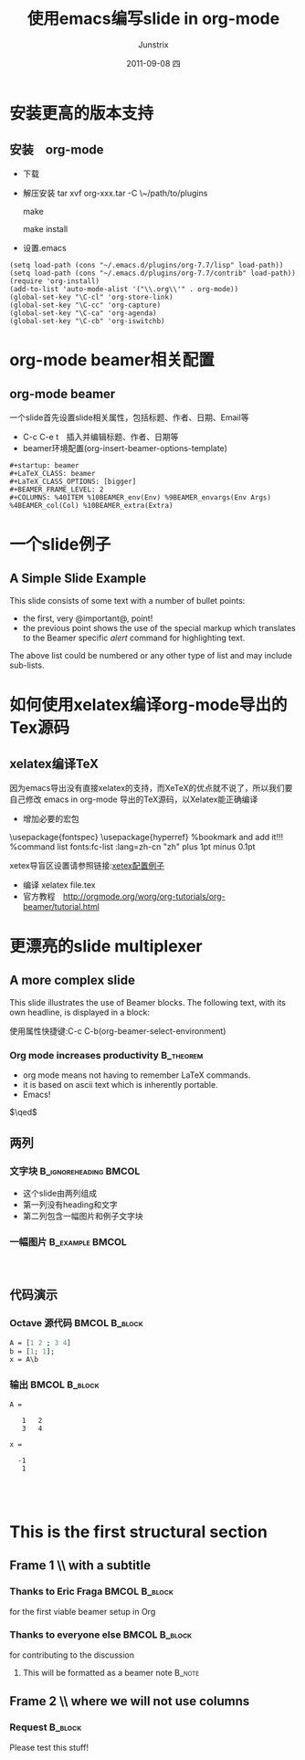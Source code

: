 #+TITLE:     使用emacs编写slide in org-mode
#+AUTHOR:    Junstrix
#+EMAIL:     junstrix@gmail.com
#+DATE:      2011-09-08 四
#+DESCRIPTION:
#+KEYWORDS:
#+LANGUAGE:  en
#+OPTIONS:   H:3 num:t toc:t \n:nil @:t ::t |:t ^:t -:t f:t *:t <:t
#+OPTIONS:   TeX:t LaTeX:t skip:nil d:nil todo:t pri:nil tags:not-in-toc
#+INFOJS_OPT: view:nil toc:nil ltoc:t mouse:underline buttons:0 path:http://orgmode.org/org-info.js
#+EXPORT_SELECT_TAGS: export
#+EXPORT_EXCLUDE_TAGS: noexport
#+LINK_UP:   
#+LINK_HOME: http://imljp.info
#+XSLT:

#+startup: beamer
#+LaTeX_CLASS: beamer
#+LaTeX_CLASS_OPTIONS: [bigger]
#+latex_header: \mode<beamer>{\usetheme{Madrid}}
#+BEAMER_FRAME_LEVEL: 2
#+COLUMNS: %40ITEM %10BEAMER_env(Env) %9BEAMER_envargs(Env Args) %4BEAMER_col(Col) %10BEAMER_extra(Extra)

* 安装更高的版本支持
** 安装　org-mode
   - 下载
   - 解压安装
     tar xvf org-xxx.tar -C \~/path/to/plugins

     make 

     make install

   - 设置.emacs
#+srcname: Emacs Lisp
#+begin_src Emacs Lisp
(setq load-path (cons "~/.emacs.d/plugins/org-7.7/lisp" load-path))
(setq load-path (cons "~/.emacs.d/plugins/org-7.7/contrib" load-path))
(require 'org-install)
(add-to-list 'auto-mode-alist '("\\.org\\'" . org-mode))
(global-set-key "\C-cl" 'org-store-link)
(global-set-key "\C-cc" 'org-capture)
(global-set-key "\C-ca" 'org-agenda)
(global-set-key "\C-cb" 'org-iswitchb)
#+end_src
* org-mode beamer相关配置
** org-mode beamer 
一个slide首先设置slide相关属性，包括标题、作者、日期、Email等
   - C-c C-e t　插入并编辑标题、作者、日期等
   - beamer环境配置(org-insert-beamer-options-template)
#+begin_src beamer
#+startup: beamer
#+LaTeX_CLASS: beamer
#+LaTeX_CLASS_OPTIONS: [bigger]
#+BEAMER_FRAME_LEVEL: 2
#+COLUMNS: %40ITEM %10BEAMER_env(Env) %9BEAMER_envargs(Env Args)
%4BEAMER_col(Col) %10BEAMER_extra(Extra)
#+end_src
* 一个slide例子
** A Simple Slide Example
This slide consists of some text with a number of bullet points:

- the first, very @important@, point!
- the previous point shows the use of the special markup which
  translates to the Beamer specific /alert/ command for highlighting
  text.


The above list could be numbered or any other type of list and may
include sub-lists.
* 如何使用xelatex编译org-mode导出的Tex源码
** xelatex编译TeX
因为emacs导出没有直接xelatex的支持，而XeTeX的优点就不说了，所以我们要自己修改
emacs in org-mode 导出的TeX源码，以Xelatex能正确编译
- 增加必要的宏包
#+begin_example xetex_config
  \usepackage{fontspec}
  \usepackage{hyperref}  %bookmark and add it!!!
  \setsansfont{Adobe Kaiti Std} %command list fonts:fc-list :lang=zh-cn
  \XeTeXlinebreaklocale "zh"
  \XeTeXlinebreakskip=0pt plus 1pt minus 0.1pt
  \widowpenalty=10000
#+end_example
xetex导盲区设置请参照链接:[[https://github.com/live5156go51/code/blob/master/Tex/moderncv/resume.tex][xetex配置例子]]
- 编译 xelatex file.tex
- 官方教程　[[http://orgmode.org/worg/org-tutorials/org-beamer/tutorial.html]]
* 更漂亮的slide multiplexer
** A more complex slide
This slide illustrates the use of Beamer blocks.  The following text,
with its own headline, is displayed in a block:

使用属性快捷键:C-c C-b(org-beamer-select-environment)
*** Org mode increases productivity 				  :B_theorem:
    :PROPERTIES:
    :BEAMER_env: theorem
    :END:
    - org mode means not having to remember LaTeX commands.
    - it is based on ascii text which is inherently portable.
    - Emacs!

    \hfill \(\qed\)
** 两列
*** 文字块					      :B_ignoreheading:BMCOL:
    :PROPERTIES:
    :BEAMER_env: ignoreheading
    :BEAMER_col: 0.4
    :END:
    - 这个slide由两列组成
    - 第一列没有heading和文字
    - 第二列包含一幅图片和例子文字块
*** 一幅图片						    :B_example:BMCOL:
    :PROPERTIES:
    :BEAMER_env: example
    :BEAMER_col: 0.6
    :END:
　[[file://tmp/backgroup01.jpg]]

** 代码演示
   :PROPERTIES:
   :BEAMER_envargs: [t]
   :END:
*** Octave 源代码 					      :BMCOL:B_block:
    :PROPERTIES:
    :BEAMER_col: 0.45
    :BEAMER_env: block
    :END:
#+srcname: octaveexample
#+begin_src perl :results output :exports both
A = [1 2 ; 3 4]
b = [1; 1];
x = A\b
#+end_src

*** 输出 						      :BMCOL:B_block:
    :PROPERTIES:
    :BEAMER_col: 0.4
    :BEAMER_env: block
    :BEAMER_envargs: <2->
    :END:

#+results: octaveexample
#+begin_example
A =

   1   2
   3   4

x =

  -1
   1

#+end_example　
* This is the first structural section
     
** Frame 1 \\ with a subtitle
*** Thanks to Eric Fraga                                      :BMCOL:B_block:
    :PROPERTIES:
    :BEAMER_env: block
    :BEAMER_envargs: C[t]
    :BEAMER_col: 0.5
    :END:
    for the first viable beamer setup in Org
*** Thanks to everyone else                                   :BMCOL:B_block:
    :PROPERTIES:
    :BEAMER_col: 0.5
    :BEAMER_env: block
    :BEAMER_envargs: <2->
    :END:
    for contributing to the discussion
**** This will be formatted as a beamer note                  :B_note:
** Frame 2 \\ where we will not use columns
*** Request                                                   :B_block:
    Please test this stuff!
    :PROPERTIES:
    :BEAMER_env: block
    :END:

